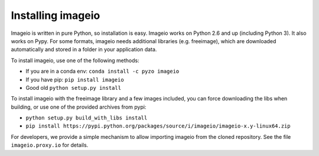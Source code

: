 Installing imageio
==================

Imageio is written in pure Python, so installation is easy. 
Imageio works on Python 2.6 and up (including Python 3). It also works
on Pypy. For some formats, imageio needs
additional libraries (e.g. freeimage), which are downloaded
automatically and stored in a folder in your application data.

To install imageio, use one of the following methods:
    
* If you are in a conda env: ``conda install -c pyzo imageio``
* If you have pip: ``pip install imageio``
* Good old ``python setup.py install``

To install imageio with the freeimage library and a few images included,
you can force downloading the libs when building, or use one of the
provided archives from pypi:
    
* ``python setup.py build_with_libs install``
* ``pip install https://pypi.python.org/packages/source/i/imageio/imageio-x.y-linux64.zip``

For developers, we provide a simple mechanism to allow importing 
imageio from the cloned repository. See the file ``imageio.proxy.io`` for
details.
